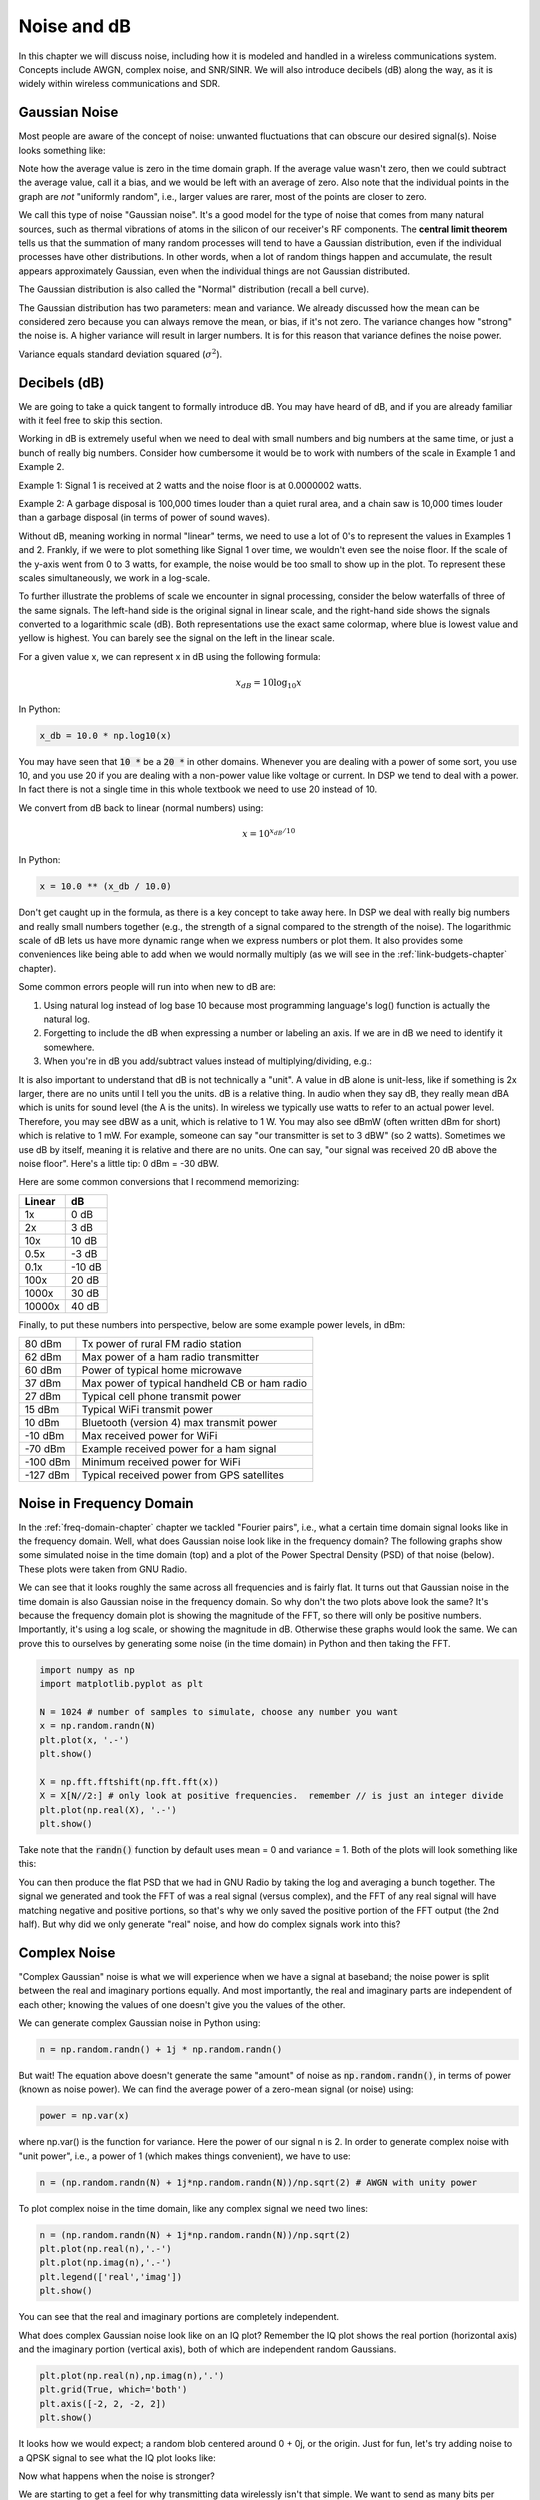 .. _noise-chapter:

#############
Noise and dB
#############

In this chapter we will discuss noise, including how it is modeled and handled in a wireless communications system.  Concepts include AWGN, complex noise, and SNR/SINR.  We will also introduce decibels (dB) along the way, as it is widely within wireless communications and SDR.

************************
Gaussian Noise
************************

Most people are aware of the concept of noise: unwanted fluctuations that can obscure our desired signal(s). Noise looks something like:

.. image:: ../_images/noise.png
   :scale: 70 % 
   :align: center 

Note how the average value is zero in the time domain graph.  If the average value wasn't zero, then we could subtract the average value, call it a bias, and we would be left with an average of zero.  Also note that the individual points in the graph are *not* "uniformly random", i.e., larger values are rarer, most of the points are closer to zero.

We call this type of noise "Gaussian noise". It's a good model for the type of noise that comes from many natural sources, such as thermal vibrations of atoms in the silicon of our receiver's RF components.  The **central limit theorem** tells us that the summation of many random processes will tend to have a Gaussian distribution, even if the individual processes have other distributions.  In other words, when a lot of random things happen and accumulate, the result appears approximately Gaussian, even when the individual things are not Gaussian distributed.


.. image:: ../_images/central_limit_theorem.svg
   :align: center 
   :target: ../_images/central_limit_theorem.svg
   :alt: Central limit theorem visualized as the sum of many random processes leading to a normal distribution (a.k.a. gaussian distribution)

The Gaussian distribution is also called the "Normal" distribution (recall a bell curve).

The Gaussian distribution has two parameters: mean and variance.  We already discussed how the mean can be considered zero because you can always remove the mean, or bias, if it's not zero.  The variance changes how "strong" the noise is.  A higher variance will result in larger numbers.  It is for this reason that variance defines the noise power.

Variance equals standard deviation squared (:math:`\sigma^2`).

************************
Decibels (dB)
************************

We are going to take a quick tangent to formally introduce dB.  You may have heard of dB, and if you are already familiar with it feel free to skip this section.

Working in dB is extremely useful when we need to deal with small numbers and big numbers at the same time, or just a bunch of really big numbers. Consider how cumbersome it would be to work with numbers of the scale in Example 1 and Example 2.

Example 1: Signal 1 is received at 2 watts and the noise floor is at 0.0000002 watts.

Example 2: A garbage disposal is 100,000 times louder than a quiet rural area, and a chain saw is 10,000 times louder than a garbage disposal (in terms of power of sound waves).

Without dB, meaning working in normal "linear" terms, we need to use a lot of 0's to represent the values in Examples 1 and 2. Frankly, if we were to plot something like Signal 1 over time, we wouldn't even see the noise floor. If the scale of the y-axis went from 0 to 3 watts, for example, the noise would be too small to show up in the plot. To represent these scales simultaneously, we work in a log-scale.

To further illustrate the problems of scale we encounter in signal processing, consider the below waterfalls of three of the same signals. The left-hand side is the original signal in linear scale, and the right-hand side shows the signals converted to a logarithmic scale (dB).  Both representations use the exact same colormap, where blue is lowest value and yellow is highest.  You can barely see the signal on the left in the linear scale.

.. image:: ../_images/linear_vs_log.png
   :scale: 70 % 
   :align: center
   :alt: Depiction of why it's important to understand dB or decibels, showing a spectrogram using linear vs log scale

For a given value x, we can represent x in dB using the following formula:

.. math::
    x_{dB} = 10 \log_{10} x

In Python:  

.. code-block:: python

 x_db = 10.0 * np.log10(x)

You may have seen that :code:`10 *` be a :code:`20 *` in other domains.  Whenever you are dealing with a power of some sort, you use 10, and you use 20 if you are dealing with a non-power value like voltage or current.  In DSP we tend to deal with a power. In fact there is not a single time in this whole textbook we need to use 20 instead of 10.

We convert from dB back to linear (normal numbers) using:

.. math::
    x = 10^{x_{dB}/10}

In Python: 

.. code-block:: python

 x = 10.0 ** (x_db / 10.0)

Don't get caught up in the formula, as there is a key concept to take away here.  In DSP we deal with really big numbers and really small numbers together (e.g., the strength of a signal compared to the strength of the noise). The logarithmic scale of dB lets us have more dynamic range when we express numbers or plot them.  It also provides some conveniences like being able to add when we would normally multiply (as we will see in the :ref:`link-budgets-chapter` chapter).

Some common errors people will run into when new to dB are:

1. Using natural log instead of log base 10 because most programming language's log() function is actually the natural log.
2. Forgetting to include the dB when expressing a number or labeling an axis.  If we are in dB we need to identify it somewhere.
3. When you're in dB you add/subtract values instead of multiplying/dividing, e.g.:

.. image:: ../_images/db.png
   :scale: 80 % 
   :align: center 

It is also important to understand that dB is not technically a "unit".  A value in dB alone is unit-less, like if something is 2x larger, there are no units until I tell you the units.  dB is a relative thing.  In audio when they say dB, they really mean dBA which is units for sound level (the A is the units). In wireless we typically use watts to refer to an actual power level.  Therefore, you may see dBW as a unit, which is relative to 1 W. You may also see dBmW (often written dBm for short) which is relative to 1 mW.   For example, someone can say "our transmitter is set to 3 dBW" (so 2 watts).  Sometimes we use dB by itself, meaning it is relative and there are no units. One can say, "our signal was received 20 dB above the noise floor".  Here's a little tip: 0 dBm = -30 dBW.

Here are some common conversions that I recommend memorizing:

======  =====
Linear   dB
======  ===== 
1x      0 dB 
2x      3 dB 
10x     10 dB 
0.5x    -3 dB  
0.1x    -10 dB
100x    20 dB
1000x   30 dB
10000x  40 dB
======  ===== 

Finally, to put these numbers into perspective, below are some example power levels, in dBm:

=========== ===
80 dBm      Tx power of rural FM radio station
62 dBm      Max power of a ham radio transmitter
60 dBm      Power of typical home microwave
37 dBm      Max power of typical handheld CB or ham radio
27 dBm      Typical cell phone transmit power
15 dBm      Typical WiFi transmit power
10 dBm      Bluetooth (version 4) max transmit power
-10 dBm     Max received power for WiFi
-70 dBm     Example received power for a ham signal
-100 dBm    Minimum received power for WiFi
-127 dBm    Typical received power from GPS satellites
=========== ===


*************************
Noise in Frequency Domain
*************************

In the :ref:`freq-domain-chapter` chapter we tackled "Fourier pairs", i.e., what a certain time domain signal looks like in the frequency domain.  Well, what does Gaussian noise look like in the frequency domain?  The following graphs show some simulated noise in the time domain (top) and a plot of the Power Spectral Density (PSD) of that noise (below).  These plots were taken from GNU Radio.

.. image:: ../_images/noise_freq.png
   :scale: 110 % 
   :align: center
   :alt: AWGN in the time domain is also Gaussian noise in the frequency domain, although it looks like a flat line when you take the magnitude and perform averaging

We can see that it looks roughly the same across all frequencies and is fairly flat.  It turns out that Gaussian noise in the time domain is also Gaussian noise in the frequency domain.  So why don't the two plots above look the same?  It's because the frequency domain plot is showing the magnitude of the FFT, so there will only be positive numbers. Importantly, it's using a log scale, or showing the magnitude in dB.  Otherwise these graphs would look the same.  We can prove this to ourselves by generating some noise (in the time domain) in Python and then taking the FFT.

.. code-block:: python

 import numpy as np
 import matplotlib.pyplot as plt
 
 N = 1024 # number of samples to simulate, choose any number you want
 x = np.random.randn(N)
 plt.plot(x, '.-')
 plt.show()
 
 X = np.fft.fftshift(np.fft.fft(x))
 X = X[N//2:] # only look at positive frequencies.  remember // is just an integer divide
 plt.plot(np.real(X), '.-')
 plt.show()

Take note that the :code:`randn()` function by default uses mean = 0 and variance = 1.  Both of the plots will look something like this:

.. image:: ../_images/noise_python.png
   :scale: 100 % 
   :align: center
   :alt: Example of white noise simulated in Python

You can then produce the flat PSD that we had in GNU Radio by taking the log and averaging a bunch together.  The signal we generated and took the FFT of was a real signal (versus complex), and the FFT of any real signal will have matching negative and positive portions, so that's why we only saved the positive portion of the FFT output (the 2nd half).  But why did we only generate "real" noise, and how do complex signals work into this?

*************************
Complex Noise
*************************

"Complex Gaussian" noise is what we will experience when we have a signal at baseband; the noise power is split between the real and imaginary portions equally.  And most importantly, the real and imaginary parts are independent of each other; knowing the values of one doesn't give you the values of the other.

We can generate complex Gaussian noise in Python using:

.. code-block:: python

 n = np.random.randn() + 1j * np.random.randn()

But wait!  The equation above doesn't generate the same "amount" of noise as :code:`np.random.randn()`, in terms of power (known as noise power).  We can find the average power of a zero-mean signal (or noise) using:

.. code-block:: python

 power = np.var(x)

where np.var() is the function for variance.  Here the power of our signal n is 2.  In order to generate complex noise with "unit power", i.e., a power of 1 (which makes things convenient), we have to use:

.. code-block:: python

 n = (np.random.randn(N) + 1j*np.random.randn(N))/np.sqrt(2) # AWGN with unity power

To plot complex noise in the time domain, like any complex signal we need two lines:

.. code-block:: python

 n = (np.random.randn(N) + 1j*np.random.randn(N))/np.sqrt(2)
 plt.plot(np.real(n),'.-')
 plt.plot(np.imag(n),'.-')
 plt.legend(['real','imag'])
 plt.show()

.. image:: ../_images/noise3.png
   :scale: 80 % 
   :align: center
   :alt: Complex noise simulated in Python

You can see that the real and imaginary portions are completely independent.

What does complex Gaussian noise look like on an IQ plot?  Remember the IQ plot shows the real portion (horizontal axis) and the imaginary portion (vertical axis), both of which are independent random Gaussians.

.. code-block:: python

 plt.plot(np.real(n),np.imag(n),'.')
 plt.grid(True, which='both')
 plt.axis([-2, 2, -2, 2])
 plt.show()

.. image:: ../_images/noise_iq.png
   :scale: 60 % 
   :align: center
   :alt: Complex noise on an IQ or constellation plot, simulated in Python

It looks how we would expect; a random blob centered around 0 + 0j, or the origin.  Just for fun, let's try adding noise to a QPSK signal to see what the IQ plot looks like:

.. image:: ../_images/noisey_qpsk.png
   :scale: 60 % 
   :align: center
   :alt: Noisy QPSK simulated in Python

Now what happens when the noise is stronger?  

.. image:: ../_images/noisey_qpsk2.png
   :scale: 50 % 
   :align: center 

We are starting to get a feel for why transmitting data wirelessly isn't that simple. We want to send as many bits per symbol as we can, but if the noise is too high then we will get erroneous bits on the receiving end.

*************************
AWGN
*************************

Additive White Gaussian Noise (AWGN) is an abbreviation you will hear a lot in the DSP and SDR world.  The GN, Gaussian Noise, we already discussed.  Additive just means the noise is being added to our received signal.  White, in the frequency domain, means the spectrum is flat across our entire observation band.  It will almost always be white in practice,or approximately white.  In this textbook we will use AWGN as the only form of noise when dealing with communications links and link budgets and such.  Non-AWGN noise tends to be a niche topic.

*************************
SNR and SINR
*************************

Signal-to-Noise Ratio (SNR) is how we will measure the differences in strength between the signal and noise. It's a ratio so it's unit-less.  SNR is almost always in dB, in practice.  Often in simulation we code in a way that our signals are one unit power (power = 1).  That way, we can create a SNR of 10 dB by producing noise that is -10 dB in power by adjusting the variance when we generate the noise.

.. math::
   \mathrm{SNR} = \frac{P_{signal}}{P_{noise}}

.. math::
   \mathrm{SNR_{dB}} = P_{signal\_dB} - P_{noise\_dB}

If someone says "SNR = 0 dB" it means the signal and noise power are the same.  A positive SNR means our signal is higher power than the noise, while a negative SNR means the noise is higher power.  Detecting signals at negative SNR is usually pretty tough.  

Like we mentioned before, the power in a signal is equal to the variance of the signal.  So we can represent SNR as the ratio of the signal variance to noise variance:

.. math::
   \mathrm{SNR} = \frac{P_{signal}}{P_{noise}} = \frac{\sigma^2_{signal}}{\sigma^2_{noise}}

Signal-to-Interference-plus-Noise Ratio (SINR) is essentially the same as SNR except you include interference along with the noise, in the denominator.  

.. math::
   \mathrm{SINR} = \frac{P_{signal}}{P_{interference} + P_{noise}}

What constitutes interference is based on the application/situation, but typically it is another signal that is interfering with the signal of interest (SOI), and is either overlapping with the SOI in frequency, and/or cannot be filtered out for some reason.  

*************************
External Resources
*************************

Further resources about AWGN, SNR, and variance:

1. https://en.wikipedia.org/wiki/Additive_white_Gaussian_noise
2. https://en.wikipedia.org/wiki/Signal-to-noise_ratio
3. https://en.wikipedia.org/wiki/Variance














